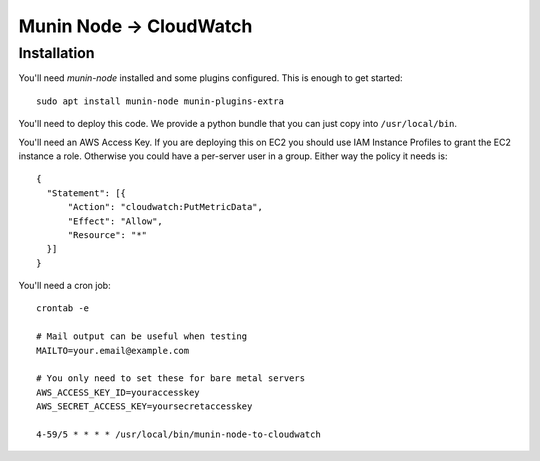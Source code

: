 Munin Node -> CloudWatch
========================

Installation
------------

You'll need `munin-node` installed and some plugins configured. This is enough
to get started::

    sudo apt install munin-node munin-plugins-extra

You'll need to deploy this code. We provide a python bundle that you can just copy into ``/usr/local/bin``.

You'll need an AWS Access Key. If you are deploying this on EC2 you should use IAM Instance Profiles to grant the EC2 instance a role. Otherwise you could have a per-server user in a group. Either way the policy it needs is::

    {
      "Statement": [{
          "Action": "cloudwatch:PutMetricData",
          "Effect": "Allow",
          "Resource": "*"
      }]
    }

You'll need a cron job::

    crontab -e

    # Mail output can be useful when testing
    MAILTO=your.email@example.com

    # You only need to set these for bare metal servers
    AWS_ACCESS_KEY_ID=youraccesskey
    AWS_SECRET_ACCESS_KEY=yoursecretaccesskey

    4-59/5 * * * * /usr/local/bin/munin-node-to-cloudwatch
